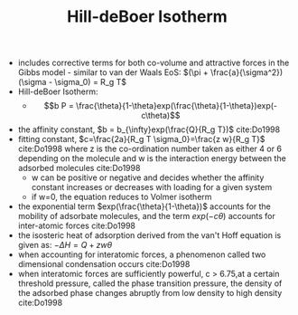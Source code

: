 #+TITLE: Hill-deBoer Isotherm

- includes corrective terms for both co-volume and attractive forces in the Gibbs model - similar to van der Waals EoS: $(\pi + \frac{a}{\sigma^2})(\sigma - \sigma_0) = R_g T$
- Hill-deBoer Isotherm:
  - $$b P = \frac{\theta}{1-\theta}exp(\frac{\theta}{1-\theta})exp(-c\theta)$$
- the affinity constant, $b = b_{\infty}exp(\frac{Q}{R_g T})$ cite:Do1998
- fitting constant, $c=\frac{2a}{R_g T \sigma_0}=\frac{z w}{R_g T}$ cite:Do1998 where z is the co-ordination number taken as either 4 or 6 depending on the molecule and w is the interaction energy between the adsorbed molecules cite:Do1998
  - w can be positive or negative and decides whether the affinity constant increases or decreases with loading for a given system
  - if w=0, the equation reduces to Volmer isotherm
- the exponential term $exp(\frac{\theta}{1-\theta})$ accounts for the mobility of adsorbate molecules, and the term $exp(-c\theta)$ accounts for inter-atomic forces cite:Do1998
- the isosteric heat of adsorption derived from the van't Hoff equation is given as: $- \Delta H = Q + z w \theta$
- when accounting for interatomic forces, a phenomenon called two dimensional condensation occurs cite:Do1998
- when interatomic forces are sufficiently powerful, c > 6.75,at a certain threshold pressure, called the phase transition pressure, the density of the adsorbed phase changes abruptly from low density to high density cite:Do1998
